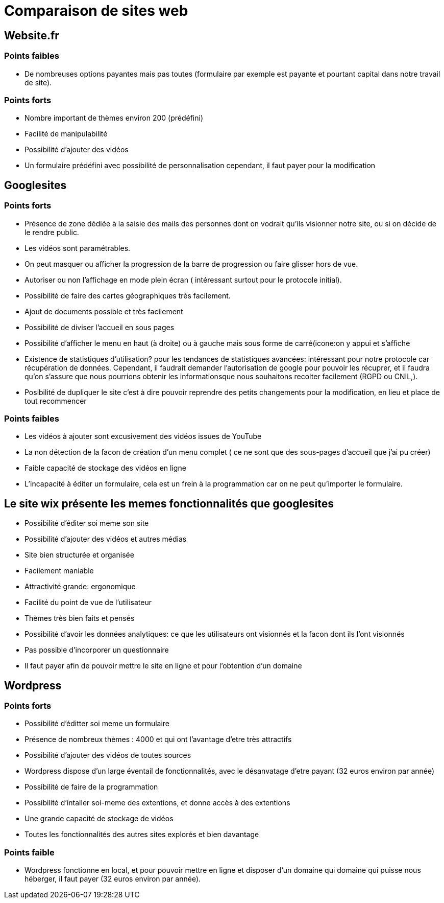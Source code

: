 = Comparaison de sites web

== Website.fr

=== Points faibles

* De nombreuses options payantes mais pas toutes (formulaire par exemple est payante et pourtant capital dans notre travail de site).

=== Points forts

* Nombre important de thèmes environ 200 (prédéfini)
* Facilité de manipulabilité 
* Possibilité d'ajouter des vidéos
* Un formulaire prédéfini avec possibilité de personnalisation cependant, il faut payer pour la modification

== Googlesites

=== Points forts
* Présence de zone dédiée à la saisie des mails des personnes dont on vodrait qu'ils visionner notre site, ou si on décide de le rendre public.

* Les vidéos sont paramétrables.

* On peut masquer ou afficher la progression de la barre de progression ou faire glisser hors de vue.

* Autoriser ou non l'affichage en mode plein écran ( intéressant surtout pour le protocole initial).

* Possibilité de faire des cartes géographiques très facilement.

* Ajout de documents possible et très facilement

* Possibilité de diviser l'accueil en sous pages

* Possibilité d'afficher le menu en haut (à droite) ou à gauche mais sous forme de carré(icone:on y appui et s'affiche

* Existence de statistiques d'utilisation? pour les tendances de statistiques avancées: intéressant pour notre protocole car récupération de données. Cependant, il faudrait demander l'autorisation de google pour pouvoir les récuprer, et il faudra qu'on s'assure que nous pourrions obtenir les informationsque nous souhaitons recolter facilement (RGPD ou CNIL,).

* Posibilité de dupliquer le site c'est à dire pouvoir reprendre des petits changements pour la modification, en lieu et place de tout recommencer

=== Points faibles
* Les vidéos à ajouter sont excusivement des vidéos issues de YouTube

* La non détection de la facon de création d'un menu complet ( ce ne sont que des sous-pages d'accueil que j'ai pu créer)

* Faible capacité de stockage des vidéos en ligne

* L'incapacité à éditer un formulaire, cela est un frein à la programmation car on ne peut qu'importer le formulaire.


== Le site wix présente les memes fonctionnalités que googlesites

* Possibilité d'éditer soi meme son site

* Possibilité d'ajouter des vidéos et autres médias

* Site bien structurée  et organisée

* Facilement maniable

* Attractivité grande: ergonomique

* Facilité du point de vue de l'utilisateur

* Thèmes très bien faits et pensés

* Possibilité d'avoir les données analytiques: ce que les utilisateurs ont visionnés et la facon dont ils l'ont visionnés

* Pas possible d'incorporer un questionnaire

* Il faut payer afin de pouvoir mettre le site en ligne et pour l'obtention d'un domaine


== Wordpress

=== Points forts

 * Possibilité d'éditter soi meme un formulaire
 
 * Présence de nombreux thèmes : 4000 et qui ont l'avantage d'etre très attractifs
 
 * Possibilité d'ajouter des vidéos de toutes sources
 
 * Wordpress dispose d'un large éventail de fonctionnalités, avec le désanvatage d'etre payant (32 euros environ par année)
 
 * Possibilité de faire de la programmation
 
 * Possibilité d'intaller soi-meme des extentions, et donne accès à des extentions
 
 * Une grande capacité de stockage de vidéos
 
 * Toutes les fonctionnalités des autres sites explorés et bien davantage

=== Points faible

 * Wordpress fonctionne en local, et pour pouvoir mettre en ligne et disposer d'un domaine qui domaine qui puisse nous héberger, il faut payer (32 euros environ par année). 
